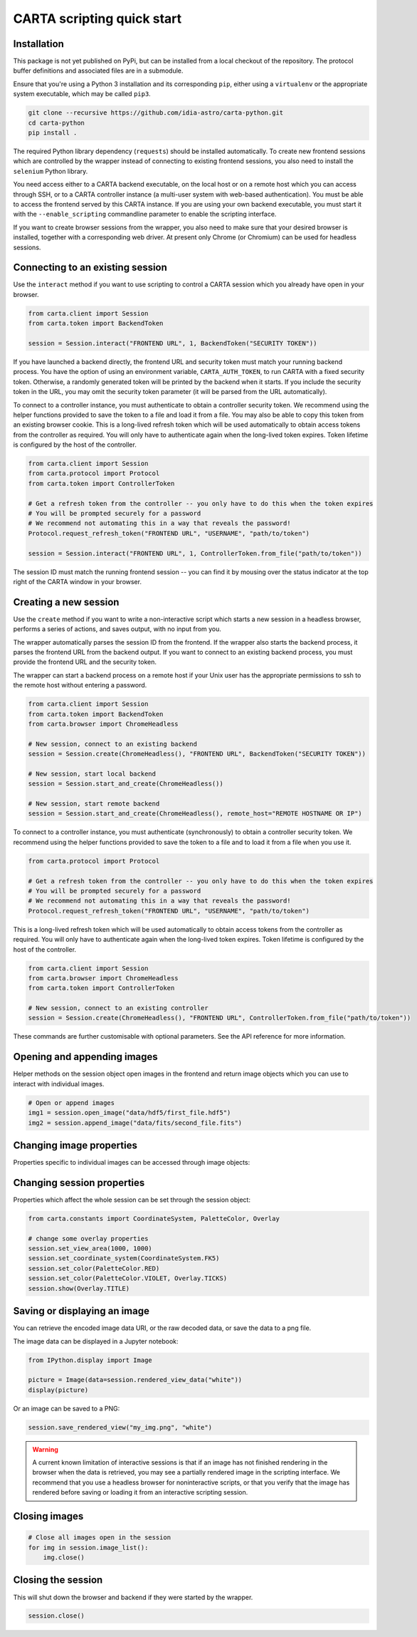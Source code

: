 CARTA scripting quick start
===========================

Installation
------------

This package is not yet published on PyPi, but can be installed from a local checkout of the repository. The protocol buffer definitions and associated files are in a submodule.

Ensure that you're using a Python 3 installation and its corresponding ``pip``, either using a ``virtualenv`` or the appropriate system executable, which may be called ``pip3``.

.. code-block:: shell

    git clone --recursive https://github.com/idia-astro/carta-python.git
    cd carta-python
    pip install .

The required Python library dependency (``requests``) should be installed automatically. To create new frontend sessions which are controlled by the wrapper instead of connecting to existing frontend sessions, you also need to install the ``selenium`` Python library.

You need access either to a CARTA backend executable, on the local host or on a remote host which you can access through SSH, or to a CARTA controller instance (a multi-user system with web-based authentication). You must be able to access the frontend served by this CARTA instance. If you are using your own backend executable, you must start it with the ``--enable_scripting`` commandline parameter to enable the scripting interface.

If you want to create browser sessions from the wrapper, you also need to make sure that your desired browser is installed, together with a corresponding web driver. At present only Chrome (or Chromium) can be used for headless sessions.

Connecting to an existing session
---------------------------------

Use the ``interact`` method if you want to use scripting to control a CARTA session which you already have open in your browser.

.. code-block:: python
    
    from carta.client import Session
    from carta.token import BackendToken

    session = Session.interact("FRONTEND URL", 1, BackendToken("SECURITY TOKEN"))

If you have launched a backend directly, the frontend URL and security token must match your running backend process. You have the option of using an environment variable, ``CARTA_AUTH_TOKEN``, to run CARTA with a fixed security token. Otherwise, a randomly generated token will be printed by the backend when it starts. If you include the security token in the URL, you may omit the security token parameter (it will be parsed from the URL automatically).

To connect to a controller instance, you must authenticate to obtain a controller security token. We recommend using the helper functions provided to save the token to a file and load it from a file. You may also be able to copy this token from an existing browser cookie. This is a long-lived refresh token which will be used automatically to obtain access tokens from the controller as required. You will only have to authenticate again when the long-lived token expires. Token lifetime is configured by the host of the controller.

.. code-block:: python
    
    from carta.client import Session
    from carta.protocol import Protocol
    from carta.token import ControllerToken
    
    # Get a refresh token from the controller -- you only have to do this when the token expires
    # You will be prompted securely for a password
    # We recommend not automating this in a way that reveals the password!
    Protocol.request_refresh_token("FRONTEND URL", "USERNAME", "path/to/token")

    session = Session.interact("FRONTEND URL", 1, ControllerToken.from_file("path/to/token"))

The session ID must match the running frontend session -- you can find it by mousing over the status indicator at the top right of the CARTA window in your browser.

Creating a new session
----------------------

Use the ``create`` method if you want to write a non-interactive script which starts a new session in a headless browser, performs a series of actions, and saves output, with no input from you.

The wrapper automatically parses the session ID from the frontend. If the wrapper also starts the backend process, it parses the frontend URL from the backend output. If you want to connect to an existing backend process, you must provide the frontend URL and the security token.

The wrapper can start a backend process on a remote host if your Unix user has the appropriate permissions to ssh to the remote host without entering a password.

.. code-block:: python
    
    from carta.client import Session
    from carta.token import BackendToken
    from carta.browser import ChromeHeadless

    # New session, connect to an existing backend
    session = Session.create(ChromeHeadless(), "FRONTEND URL", BackendToken("SECURITY TOKEN"))

    # New session, start local backend
    session = Session.start_and_create(ChromeHeadless())

    # New session, start remote backend
    session = Session.start_and_create(ChromeHeadless(), remote_host="REMOTE HOSTNAME OR IP")

To connect to a controller instance, you must authenticate (synchronously) to obtain a controller security token. We recommend using the helper functions provided to save the token to a file and to load it from a file when you use it.

.. code-block:: python

    from carta.protocol import Protocol

    # Get a refresh token from the controller -- you only have to do this when the token expires
    # You will be prompted securely for a password
    # We recommend not automating this in a way that reveals the password!
    Protocol.request_refresh_token("FRONTEND URL", "USERNAME", "path/to/token")
    
This is a long-lived refresh token which will be used automatically to obtain access tokens from the controller as required. You will only have to authenticate again when the long-lived token expires. Token lifetime is configured by the host of the controller. 

.. code-block:: python

    from carta.client import Session
    from carta.browser import ChromeHeadless
    from carta.token import ControllerToken
    
    # New session, connect to an existing controller
    session = Session.create(ChromeHeadless(), "FRONTEND URL", ControllerToken.from_file("path/to/token"))
    
These commands are further customisable with optional parameters. See the API reference for more information.

Opening and appending images
----------------------------

Helper methods on the session object open images in the frontend and return image objects which you can use to interact with individual images.

.. code-block:: python

    # Open or append images
    img1 = session.open_image("data/hdf5/first_file.hdf5")
    img2 = session.append_image("data/fits/second_file.fits")
        
Changing image properties
-------------------------

Properties specific to individual images can be accessed through image objects:

.. code-block:: python
    import numpy as np
    from carta.constants import Colormap, Scaling

    # change the channel
    img.set_channel_stokes(10, 0, True)
    # various commands for handling spatial and spectral matching are also available

    # pan and zoom
    y, x = img.shape[-2:]
    img.set_center(x/2, y/2)
    img.set_zoom(4)

    # change colormap
    img.set_colormap(Colormap.VIRIDIS)
    # more advanced options
    img.set_colormap(Colormap.VIRIDIS, invert=True)
    img.set_scaling(Scaling.LOG, alpha=100, min=-0.5, max=30)

    # add contours
    levels = np.arange(5, 5 * 5, 4)
    img.configure_contours(levels)
    img.apply_contours()
    # use a constant colour
    img.set_contour_color("red")
    # or use a colourmap
    img.set_contour_colormap(Colormap.REDS)
    
Changing session properties
---------------------------

Properties which affect the whole session can be set through the session object:

.. code-block:: python

    from carta.constants import CoordinateSystem, PaletteColor, Overlay

    # change some overlay properties
    session.set_view_area(1000, 1000)
    session.set_coordinate_system(CoordinateSystem.FK5)
    session.set_color(PaletteColor.RED)
    session.set_color(PaletteColor.VIOLET, Overlay.TICKS)
    session.show(Overlay.TITLE)
    
Saving or displaying an image
-----------------------------

You can retrieve the encoded image data URI, or the raw decoded data, or save the data to a png file.

The image data can be displayed in a Jupyter notebook:

.. code-block:: python

    from IPython.display import Image

    picture = Image(data=session.rendered_view_data("white"))
    display(picture)

Or an image can be saved to a PNG:

.. code-block:: python

    session.save_rendered_view("my_img.png", "white")
    
.. warning::
    A current known limitation of interactive sessions is that if an image has not finished rendering in the browser when the data is retrieved, you may see a partially rendered image in the scripting interface. We recommend that you use a headless browser for noninteractive scripts, or that you verify that the image has rendered before saving or loading it from an interactive scripting session.
    
Closing images
--------------

.. code-block:: python

    # Close all images open in the session
    for img in session.image_list():
        img.close()
    
Closing the session
-------------------

This will shut down the browser and backend if they were started by the wrapper.

.. code-block:: python

    session.close()
